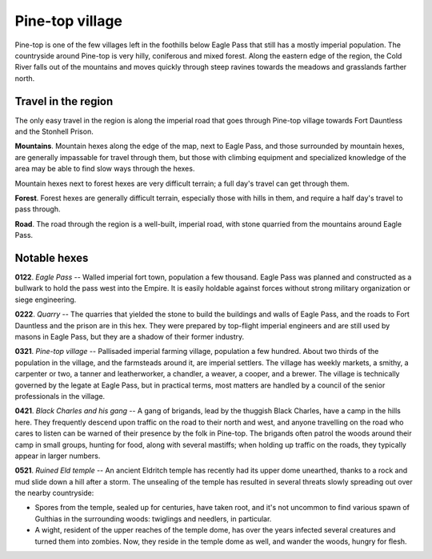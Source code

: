==================
 Pine-top village
==================

Pine-top is one of the few villages left in the foothills below Eagle Pass that
still has a mostly imperial population. The countryside around Pine-top is very
hilly, coniferous and mixed forest. Along the eastern edge of the region, the
Cold River falls out of the mountains and moves quickly through steep ravines
towards the meadows and grasslands farther north.


Travel in the region
====================
The only easy travel in the region is along the imperial road that goes through
Pine-top village towards Fort Dauntless and the Stonhell Prison.

**Mountains**. Mountain hexes along the edge of the map, next to Eagle Pass,
and those surrounded by mountain hexes, are generally impassable for travel
through them, but those with climbing equipment and specialized knowledge of
the area may be able to find slow ways through the hexes.

Mountain hexes next to forest hexes are very difficult terrain; a full day's
travel can get through them.

**Forest**. Forest hexes are generally difficult terrain, especially those with
hills in them, and require a half day's travel to pass through.

**Road**. The road through the region is a well-built, imperial road, with
stone quarried from the mountains around Eagle Pass.


.. image:: https://photos.google.com/photo/AF1QipMh5U72fSvbKvoyUk6gF7ORD1Em19H-uLOr_EDX
   :align: left


Notable hexes
=============

**0122**. *Eagle Pass* -- Walled imperial fort town, population a few
thousand. Eagle Pass was planned and constructed as a bullwark to hold the pass
west into the Empire. It is easily holdable against forces without strong
military organization or siege engineering.

**0222**. *Quarry* -- The quarries that yielded the stone to build the
buildings and walls of Eagle Pass, and the roads to Fort Dauntless and the
prison are in this hex. They were prepared by top-flight imperial engineers and
are still used by masons in Eagle Pass, but they are a shadow of their former
industry.

**0321**. *Pine-top village* -- Pallisaded imperial farming village, population a
few hundred. About two thirds of the population in the village, and the
farmsteads around it, are imperial settlers. The village has weekly markets, a
smithy, a carpenter or two, a tanner and leatherworker, a chandler, a weaver, a
cooper, and a brewer. The village is technically governed by the legate at
Eagle Pass, but in practical terms, most matters are handled by a council of
the senior professionals in the village.

**0421**. *Black Charles and his gang* -- A gang of brigands, lead by the
thuggish Black Charles, have a camp in the hills here. They frequently descend
upon traffic on the road to their north and west, and anyone travelling on the
road who cares to listen can be warned of their presence by the folk in
Pine-top. The brigands often patrol the woods around their camp in small
groups, hunting for food, along with several mastiffs; when holding up traffic
on the roads, they typically appear in larger numbers.

**0521**. *Ruined Eld temple* -- An ancient Eldritch temple has recently had its
upper dome unearthed, thanks to a rock and mud slide down a hill after a
storm. The unsealing of the temple has resulted in several threats slowly
spreading out over the nearby countryside:

* Spores from the temple, sealed up for centuries, have taken root, and it's
  not uncommon to find various spawn of Gulthias in the surrounding woods:
  twiglings and needlers, in particular.

* A wight, resident of the upper reaches of the temple dome, has over the years
  infected several creatures and turned them into zombies. Now, they reside in
  the temple dome as well, and wander the woods, hungry for flesh.

